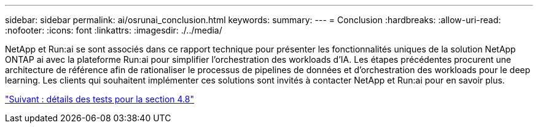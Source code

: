 ---
sidebar: sidebar 
permalink: ai/osrunai_conclusion.html 
keywords:  
summary:  
---
= Conclusion
:hardbreaks:
:allow-uri-read: 
:nofooter: 
:icons: font
:linkattrs: 
:imagesdir: ./../media/


[role="lead"]
NetApp et Run:ai se sont associés dans ce rapport technique pour présenter les fonctionnalités uniques de la solution NetApp ONTAP ai avec la plateforme Run:ai pour simplifier l'orchestration des workloads d'IA. Les étapes précédentes procurent une architecture de référence afin de rationaliser le processus de pipelines de données et d'orchestration des workloads pour le deep learning. Les clients qui souhaitent implémenter ces solutions sont invités à contacter NetApp et Run:ai pour en savoir plus.

link:osrunai_testing_details_for_section_4.8.html["Suivant : détails des tests pour la section 4.8"]
